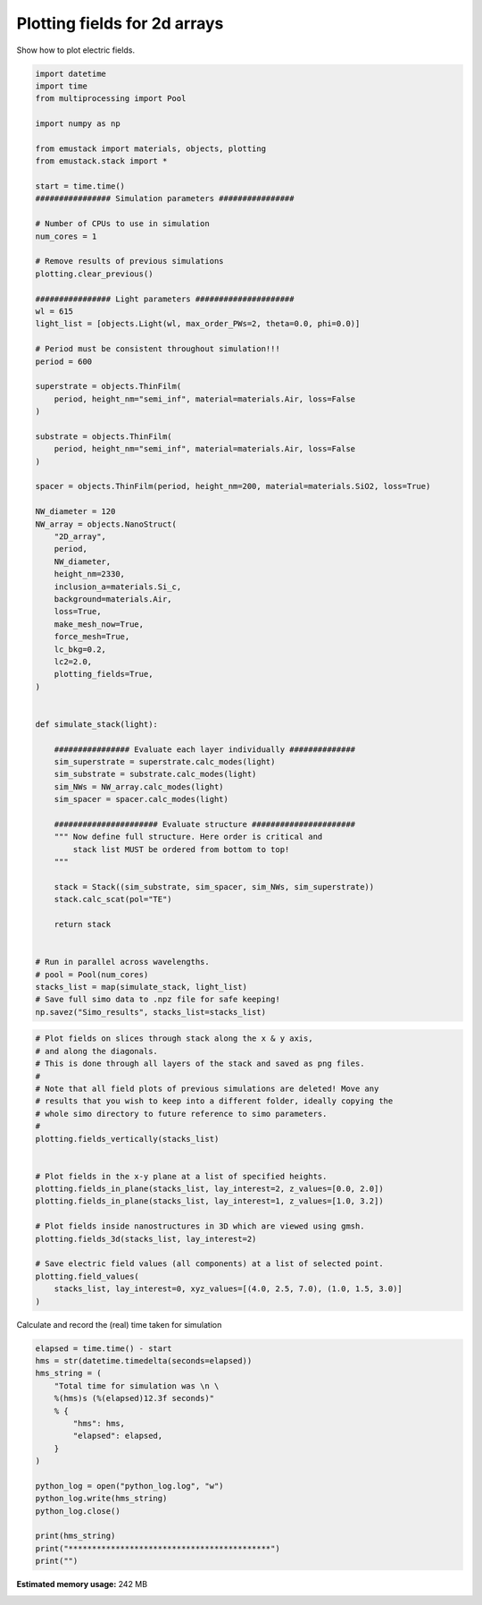 
.. DO NOT EDIT.
.. THIS FILE WAS AUTOMATICALLY GENERATED BY SPHINX-GALLERY.
.. TO MAKE CHANGES, EDIT THE SOURCE PYTHON FILE:
.. "examples/simo_051-plotting_fields_2d.py"
.. LINE NUMBERS ARE GIVEN BELOW.

.. only:: html

    .. note::
        :class: sphx-glr-download-link-note

        :ref:`Go to the end <sphx_glr_download_examples_simo_051-plotting_fields_2d.py>`
        to download the full example code.

.. rst-class:: sphx-glr-example-title

.. _sphx_glr_examples_simo_051-plotting_fields_2d.py:


Plotting fields for 2d arrays
===================================

Show how to plot electric fields.

.. GENERATED FROM PYTHON SOURCE LINES 25-105

.. code-block:: Python



    import datetime
    import time
    from multiprocessing import Pool

    import numpy as np

    from emustack import materials, objects, plotting
    from emustack.stack import *

    start = time.time()
    ################ Simulation parameters ################

    # Number of CPUs to use in simulation
    num_cores = 1

    # Remove results of previous simulations
    plotting.clear_previous()

    ################ Light parameters #####################
    wl = 615
    light_list = [objects.Light(wl, max_order_PWs=2, theta=0.0, phi=0.0)]

    # Period must be consistent throughout simulation!!!
    period = 600

    superstrate = objects.ThinFilm(
        period, height_nm="semi_inf", material=materials.Air, loss=False
    )

    substrate = objects.ThinFilm(
        period, height_nm="semi_inf", material=materials.Air, loss=False
    )

    spacer = objects.ThinFilm(period, height_nm=200, material=materials.SiO2, loss=True)

    NW_diameter = 120
    NW_array = objects.NanoStruct(
        "2D_array",
        period,
        NW_diameter,
        height_nm=2330,
        inclusion_a=materials.Si_c,
        background=materials.Air,
        loss=True,
        make_mesh_now=True,
        force_mesh=True,
        lc_bkg=0.2,
        lc2=2.0,
        plotting_fields=True,
    )


    def simulate_stack(light):

        ################ Evaluate each layer individually ##############
        sim_superstrate = superstrate.calc_modes(light)
        sim_substrate = substrate.calc_modes(light)
        sim_NWs = NW_array.calc_modes(light)
        sim_spacer = spacer.calc_modes(light)

        ###################### Evaluate structure ######################
        """ Now define full structure. Here order is critical and
            stack list MUST be ordered from bottom to top!
        """

        stack = Stack((sim_substrate, sim_spacer, sim_NWs, sim_superstrate))
        stack.calc_scat(pol="TE")

        return stack


    # Run in parallel across wavelengths.
    # pool = Pool(num_cores)
    stacks_list = map(simulate_stack, light_list)
    # Save full simo data to .npz file for safe keeping!
    np.savez("Simo_results", stacks_list=stacks_list)









.. GENERATED FROM PYTHON SOURCE LINES 106-130

.. code-block:: Python


    # Plot fields on slices through stack along the x & y axis,
    # and along the diagonals.
    # This is done through all layers of the stack and saved as png files.
    #
    # Note that all field plots of previous simulations are deleted! Move any
    # results that you wish to keep into a different folder, ideally copying the
    # whole simo directory to future reference to simo parameters.
    #
    plotting.fields_vertically(stacks_list)


    # Plot fields in the x-y plane at a list of specified heights.
    plotting.fields_in_plane(stacks_list, lay_interest=2, z_values=[0.0, 2.0])
    plotting.fields_in_plane(stacks_list, lay_interest=1, z_values=[1.0, 3.2])

    # Plot fields inside nanostructures in 3D which are viewed using gmsh.
    plotting.fields_3d(stacks_list, lay_interest=2)

    # Save electric field values (all components) at a list of selected point.
    plotting.field_values(
        stacks_list, lay_interest=0, xyz_values=[(4.0, 2.5, 7.0), (1.0, 1.5, 3.0)]
    )




.. rst-class:: sphx-glr-horizontal


    *

      .. image-sg:: /examples/images/sphx_glr_simo_051-plotting_fields_2d_001.png
         :alt: simo 051 plotting fields 2d
         :srcset: /examples/images/sphx_glr_simo_051-plotting_fields_2d_001.png
         :class: sphx-glr-multi-img

    *

      .. image-sg:: /examples/images/sphx_glr_simo_051-plotting_fields_2d_002.png
         :alt: simo 051 plotting fields 2d
         :srcset: /examples/images/sphx_glr_simo_051-plotting_fields_2d_002.png
         :class: sphx-glr-multi-img

    *

      .. image-sg:: /examples/images/sphx_glr_simo_051-plotting_fields_2d_003.png
         :alt: simo 051 plotting fields 2d
         :srcset: /examples/images/sphx_glr_simo_051-plotting_fields_2d_003.png
         :class: sphx-glr-multi-img

    *

      .. image-sg:: /examples/images/sphx_glr_simo_051-plotting_fields_2d_004.png
         :alt: simo 051 plotting fields 2d
         :srcset: /examples/images/sphx_glr_simo_051-plotting_fields_2d_004.png
         :class: sphx-glr-multi-img

    *

      .. image-sg:: /examples/images/sphx_glr_simo_051-plotting_fields_2d_005.png
         :alt: simo 051 plotting fields 2d
         :srcset: /examples/images/sphx_glr_simo_051-plotting_fields_2d_005.png
         :class: sphx-glr-multi-img

    *

      .. image-sg:: /examples/images/sphx_glr_simo_051-plotting_fields_2d_006.png
         :alt: simo 051 plotting fields 2d
         :srcset: /examples/images/sphx_glr_simo_051-plotting_fields_2d_006.png
         :class: sphx-glr-multi-img

    *

      .. image-sg:: /examples/images/sphx_glr_simo_051-plotting_fields_2d_007.png
         :alt: simo 051 plotting fields 2d
         :srcset: /examples/images/sphx_glr_simo_051-plotting_fields_2d_007.png
         :class: sphx-glr-multi-img

    *

      .. image-sg:: /examples/images/sphx_glr_simo_051-plotting_fields_2d_008.png
         :alt: simo 051 plotting fields 2d
         :srcset: /examples/images/sphx_glr_simo_051-plotting_fields_2d_008.png
         :class: sphx-glr-multi-img





.. GENERATED FROM PYTHON SOURCE LINES 131-132

Calculate and record the (real) time taken for simulation

.. GENERATED FROM PYTHON SOURCE LINES 132-150

.. code-block:: Python

    elapsed = time.time() - start
    hms = str(datetime.timedelta(seconds=elapsed))
    hms_string = (
        "Total time for simulation was \n \
        %(hms)s (%(elapsed)12.3f seconds)"
        % {
            "hms": hms,
            "elapsed": elapsed,
        }
    )

    python_log = open("python_log.log", "w")
    python_log.write(hms_string)
    python_log.close()

    print(hms_string)
    print("*******************************************")
    print("")




.. rst-class:: sphx-glr-script-out

 .. code-block:: none

    Total time for simulation was 
         0:00:05.157798 (       5.158 seconds)
    *******************************************






.. rst-class:: sphx-glr-timing

   **Total running time of the script:** (0 minutes 5.338 seconds)

**Estimated memory usage:**  242 MB


.. _sphx_glr_download_examples_simo_051-plotting_fields_2d.py:

.. only:: html

  .. container:: sphx-glr-footer sphx-glr-footer-example

    .. container:: sphx-glr-download sphx-glr-download-jupyter

      :download:`Download Jupyter notebook: simo_051-plotting_fields_2d.ipynb <simo_051-plotting_fields_2d.ipynb>`

    .. container:: sphx-glr-download sphx-glr-download-python

      :download:`Download Python source code: simo_051-plotting_fields_2d.py <simo_051-plotting_fields_2d.py>`

    .. container:: sphx-glr-download sphx-glr-download-zip

      :download:`Download zipped: simo_051-plotting_fields_2d.zip <simo_051-plotting_fields_2d.zip>`


.. only:: html

 .. rst-class:: sphx-glr-signature

    `Gallery generated by Sphinx-Gallery <https://sphinx-gallery.github.io>`_
